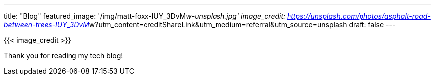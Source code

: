 ---
title: "Blog"
featured_image: '/img/matt-foxx-IUY_3DvM__w-unsplash.jpg'
image_credit: https://unsplash.com/photos/asphalt-road-between-trees-IUY_3DvM__w?utm_content=creditShareLink&utm_medium=referral&utm_source=unsplash
draft: false
---

{{< image_credit >}}

Thank you for reading my tech blog!